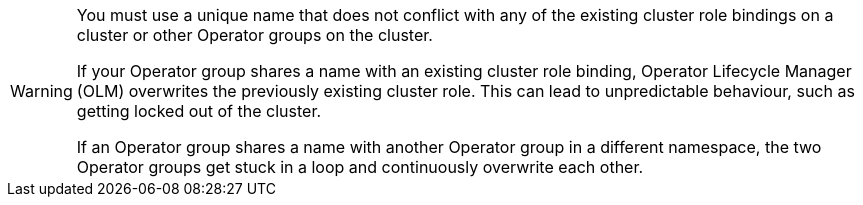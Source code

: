 // Text snippet included in the following assemblies:
//
// * list of assemblies where this text snippet is included
//
// Text snippet included in the following modules:
//
// * list of modules where this text snippet is included

:_content-type: SNIPPET

[WARNING]
====
You must use a unique name that does not conflict with any of the existing cluster role bindings on a cluster or other Operator groups on the cluster.

If your Operator group shares a name with an existing cluster role binding, Operator Lifecycle Manager (OLM) overwrites the previously existing cluster role. This can lead to unpredictable behaviour, such as getting locked out of the cluster.

If an Operator group shares a name with another Operator group in a different namespace, the two Operator groups get stuck in a loop and continuously overwrite each other.
====
